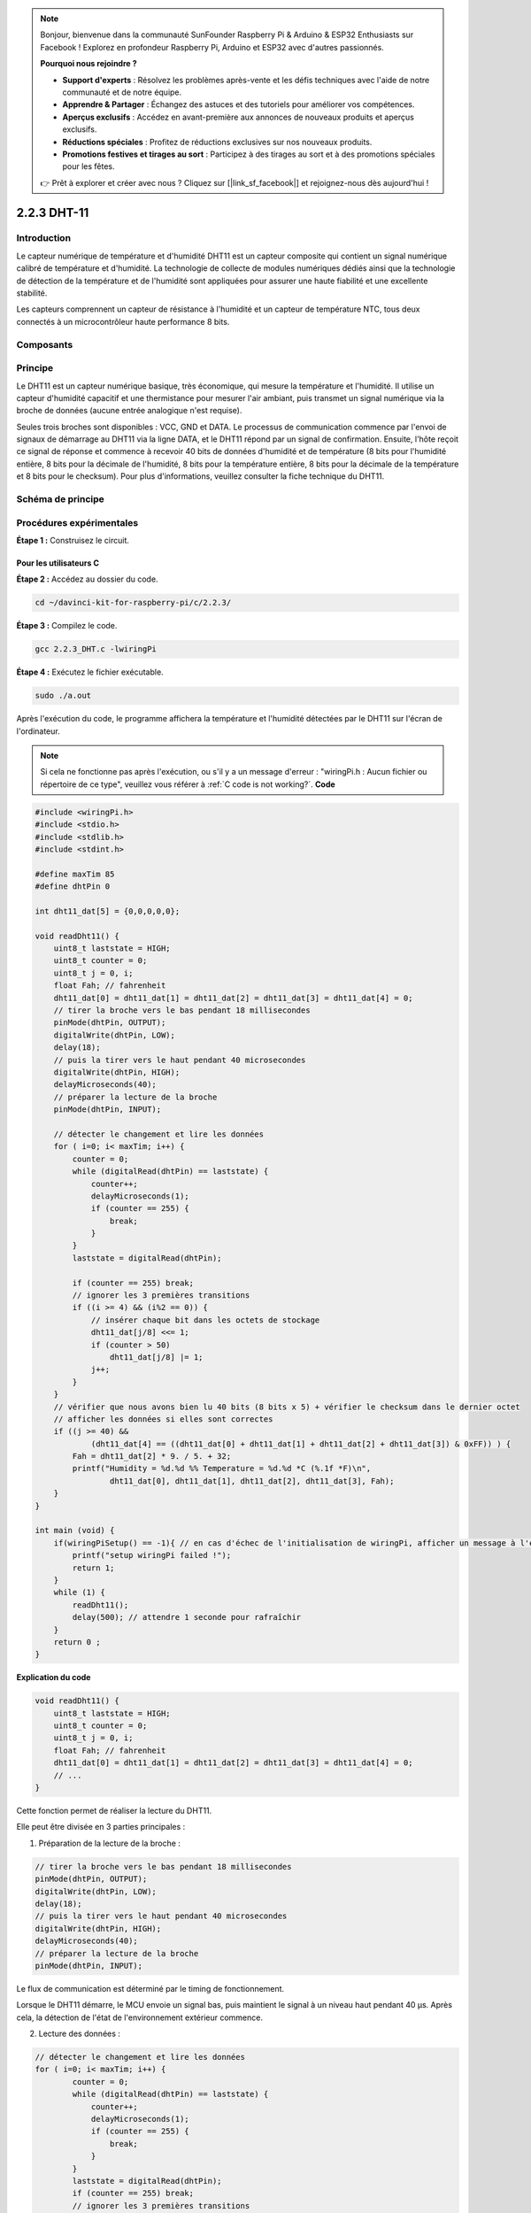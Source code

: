 .. note::

    Bonjour, bienvenue dans la communauté SunFounder Raspberry Pi & Arduino & ESP32 Enthusiasts sur Facebook ! Explorez en profondeur Raspberry Pi, Arduino et ESP32 avec d'autres passionnés.

    **Pourquoi nous rejoindre ?**

    - **Support d'experts** : Résolvez les problèmes après-vente et les défis techniques avec l'aide de notre communauté et de notre équipe.
    - **Apprendre & Partager** : Échangez des astuces et des tutoriels pour améliorer vos compétences.
    - **Aperçus exclusifs** : Accédez en avant-première aux annonces de nouveaux produits et aperçus exclusifs.
    - **Réductions spéciales** : Profitez de réductions exclusives sur nos nouveaux produits.
    - **Promotions festives et tirages au sort** : Participez à des tirages au sort et à des promotions spéciales pour les fêtes.

    👉 Prêt à explorer et créer avec nous ? Cliquez sur [|link_sf_facebook|] et rejoignez-nous dès aujourd'hui !

2.2.3 DHT-11
===============

Introduction
---------------

Le capteur numérique de température et d'humidité DHT11 est un capteur composite 
qui contient un signal numérique calibré de température et d'humidité. La technologie 
de collecte de modules numériques dédiés ainsi que la technologie de détection de la 
température et de l'humidité sont appliquées pour assurer une haute fiabilité et une 
excellente stabilité.

Les capteurs comprennent un capteur de résistance à l'humidité et un capteur de 
température NTC, tous deux connectés à un microcontrôleur haute performance 8 bits.

Composants
-------------

.. image:: img/list_2.2.3_dht-11.png


Principe
-------------

Le DHT11 est un capteur numérique basique, très économique, qui mesure la température 
et l'humidité. Il utilise un capteur d'humidité capacitif et une thermistance pour 
mesurer l'air ambiant, puis transmet un signal numérique via la broche de données 
(aucune entrée analogique n'est requise).

.. image:: img/image205.png
    :width: 200


Seules trois broches sont disponibles : VCC, GND et DATA. Le processus de communication 
commence par l'envoi de signaux de démarrage au DHT11 via la ligne DATA, et le DHT11 
répond par un signal de confirmation. Ensuite, l'hôte reçoit ce signal de réponse et 
commence à recevoir 40 bits de données d'humidité et de température (8 bits pour l'humidité 
entière, 8 bits pour la décimale de l'humidité, 8 bits pour la température entière, 8 bits 
pour la décimale de la température et 8 bits pour le checksum). Pour plus d'informations, 
veuillez consulter la fiche technique du DHT11.

Schéma de principe
----------------------

.. image:: img/image326.png


Procédures expérimentales
----------------------------

**Étape 1 :** Construisez le circuit.

.. image:: img/image207.png
    :width: 800



Pour les utilisateurs C
^^^^^^^^^^^^^^^^^^^^^^^^^^^^

**Étape 2 :** Accédez au dossier du code.

.. raw:: html

   <run></run>

.. code-block::

    cd ~/davinci-kit-for-raspberry-pi/c/2.2.3/

**Étape 3 :** Compilez le code.

.. raw:: html

   <run></run>

.. code-block::

    gcc 2.2.3_DHT.c -lwiringPi

**Étape 4 :** Exécutez le fichier exécutable.

.. raw:: html

   <run></run>

.. code-block::

    sudo ./a.out

Après l'exécution du code, le programme affichera la température et 
l'humidité détectées par le DHT11 sur l'écran de l'ordinateur.

.. note::

    Si cela ne fonctionne pas après l'exécution, ou s'il y a un message d'erreur : "wiringPi.h : Aucun fichier ou répertoire de ce type", veuillez 
    vous référer à :ref:`C code is not working?`.
    **Code**

.. code-block:: c

    #include <wiringPi.h>
    #include <stdio.h>
    #include <stdlib.h>
    #include <stdint.h>

    #define maxTim 85
    #define dhtPin 0

    int dht11_dat[5] = {0,0,0,0,0};

    void readDht11() {
        uint8_t laststate = HIGH;
        uint8_t counter = 0;
        uint8_t j = 0, i;
        float Fah; // fahrenheit
        dht11_dat[0] = dht11_dat[1] = dht11_dat[2] = dht11_dat[3] = dht11_dat[4] = 0;
        // tirer la broche vers le bas pendant 18 millisecondes
        pinMode(dhtPin, OUTPUT);
        digitalWrite(dhtPin, LOW);
        delay(18);
        // puis la tirer vers le haut pendant 40 microsecondes
        digitalWrite(dhtPin, HIGH);
        delayMicroseconds(40); 
        // préparer la lecture de la broche
        pinMode(dhtPin, INPUT);

        // détecter le changement et lire les données
        for ( i=0; i< maxTim; i++) {
            counter = 0;
            while (digitalRead(dhtPin) == laststate) {
                counter++;
                delayMicroseconds(1);
                if (counter == 255) {
                    break;
                }
            }
            laststate = digitalRead(dhtPin);

            if (counter == 255) break;
            // ignorer les 3 premières transitions
            if ((i >= 4) && (i%2 == 0)) {
                // insérer chaque bit dans les octets de stockage
                dht11_dat[j/8] <<= 1;
                if (counter > 50)
                    dht11_dat[j/8] |= 1;
                j++;
            }
        }
        // vérifier que nous avons bien lu 40 bits (8 bits x 5) + vérifier le checksum dans le dernier octet
        // afficher les données si elles sont correctes
        if ((j >= 40) && 
                (dht11_dat[4] == ((dht11_dat[0] + dht11_dat[1] + dht11_dat[2] + dht11_dat[3]) & 0xFF)) ) {
            Fah = dht11_dat[2] * 9. / 5. + 32;
            printf("Humidity = %d.%d %% Temperature = %d.%d *C (%.1f *F)\n", 
                    dht11_dat[0], dht11_dat[1], dht11_dat[2], dht11_dat[3], Fah);
        }
    }

    int main (void) {
        if(wiringPiSetup() == -1){ // en cas d'échec de l'initialisation de wiringPi, afficher un message à l'écran
            printf("setup wiringPi failed !");
            return 1; 
        }
        while (1) {
            readDht11();
            delay(500); // attendre 1 seconde pour rafraîchir
        }
        return 0 ;
    }

**Explication du code**

.. code-block:: c

    void readDht11() {
        uint8_t laststate = HIGH;
        uint8_t counter = 0;
        uint8_t j = 0, i;
        float Fah; // fahrenheit
        dht11_dat[0] = dht11_dat[1] = dht11_dat[2] = dht11_dat[3] = dht11_dat[4] = 0;
        // ...
    }

Cette fonction permet de réaliser la lecture du DHT11.

Elle peut être divisée en 3 parties principales :

1. Préparation de la lecture de la broche :

.. code-block:: c

    // tirer la broche vers le bas pendant 18 millisecondes
    pinMode(dhtPin, OUTPUT);
    digitalWrite(dhtPin, LOW);
    delay(18);
    // puis la tirer vers le haut pendant 40 microsecondes
    digitalWrite(dhtPin, HIGH);
    delayMicroseconds(40); 
    // préparer la lecture de la broche
    pinMode(dhtPin, INPUT);

Le flux de communication est déterminé par le timing de fonctionnement.

.. image:: img/image208.png
    :width: 800



Lorsque le DHT11 démarre, le MCU envoie un signal bas, puis maintient le signal 
à un niveau haut pendant 40 µs. Après cela, la détection de l'état de l'environnement 
extérieur commence.

2. Lecture des données :

.. code-block:: c

    // détecter le changement et lire les données
    for ( i=0; i< maxTim; i++) {
            counter = 0;
            while (digitalRead(dhtPin) == laststate) {
                counter++;
                delayMicroseconds(1);
                if (counter == 255) {
                    break;
                }
            }
            laststate = digitalRead(dhtPin);
            if (counter == 255) break;
            // ignorer les 3 premières transitions
            if ((i >= 4) && (i%2 == 0)) {
                // insérer chaque bit dans les octets de stockage
                dht11_dat[j/8] <<= 1;
                if (counter > 50)
                    dht11_dat[j/8] |= 1;
                j++;
            }
        }

La boucle stocke les données détectées dans le tableau dht11_dat[]. Le DHT11 
transmet des données de 40 bits à la fois. Les 16 premiers bits concernent 
l'humidité, les 16 bits suivants concernent la température et les 8 derniers 
bits sont utilisés pour la vérification. Le format des données est :

**8 bits de données d'humidité entière** + **8 bits de données d'humidité décimale** +
 **8 bits de données de température entière** + **8 bits de données de température décimale** + **8 bits de bit de vérification**.

3. Affichage de l'humidité et de la température :

.. code-block:: c

    // vérifier que nous avons bien lu 40 bits (8 bits x 5) + vérifier le checksum dans le dernier octet
    // afficher les données si elles sont correctes
    if ((j >= 40) && 
            (dht11_dat[4] == ((dht11_dat[0] + dht11_dat[1] + dht11_dat[2] + dht11_dat[3]) & 0xFF)) ) {
        Fah = dht11_dat[2] * 9. / 5. + 32;
        printf("Humidity = %d.%d %% Temperature = %d.%d *C (%.1f *F)\n", 
                dht11_dat[0], dht11_dat[1], dht11_dat[2], dht11_dat[3], Fah);
    }

Lorsque les données stockées atteignent 40 bits, la validité des données est vérifiée 
via le **bit de contrôle (dht11_dat[4])**, puis la température et l'humidité sont affichées.

Par exemple, si les données reçues sont 00101011 (valeur de l'humidité sur 8 bits) 
00000000 (valeur décimale de l'humidité sur 8 bits) 00111100 (valeur de la température 
sur 8 bits) 00000000 (valeur décimale de la température sur 8 bits) 01100111 (bit de vérification)

**Calcul :**

00101011 + 00000000 + 00111100 + 00000000 = 01100111.

Si le résultat final est égal au bit de vérification, alors les données sont correctes :

Humidité = 43%, Température = 60°C.

Si ce n'est pas égal au bit de vérification, la transmission des données est incorrecte et les données doivent être lues à nouveau.


Pour les utilisateurs de Python
^^^^^^^^^^^^^^^^^^^^^^^^^^^^^^^^^^^^^

**Étape 2:** Allez dans le dossier du code.

.. raw:: html

   <run></run>

.. code-block::

    cd ~/davinci-kit-for-raspberry-pi/python/

**Étape 3:** Exécutez le fichier exécutable.

.. raw:: html

   <run></run>

.. code-block::

    sudo python3 2.2.3_DHT.py

Une fois le code exécuté, le programme affichera la température et l'humidité 
détectées par le DHT11 à l'écran de l'ordinateur.


**Code**

.. note::

    Vous pouvez **Modifier/Réinitialiser/Copier/Exécuter/Arrêter** le code ci-dessous. Mais avant cela, vous devez accéder au chemin source du code comme ``davinci-kit-for-raspberry-pi/python``.
    
.. raw:: html

    <run></run>

.. code-block:: python

    import RPi.GPIO as GPIO
    import time

    dhtPin = 17

    GPIO.setmode(GPIO.BCM)

    MAX_UNCHANGE_COUNT = 100

    STATE_INIT_PULL_DOWN = 1
    STATE_INIT_PULL_UP = 2
    STATE_DATA_FIRST_PULL_DOWN = 3
    STATE_DATA_PULL_UP = 4
    STATE_DATA_PULL_DOWN = 5

    def readDht11():
        GPIO.setup(dhtPin, GPIO.OUT)
        GPIO.output(dhtPin, GPIO.HIGH)
        time.sleep(0.05)
        GPIO.output(dhtPin, GPIO.LOW)
        time.sleep(0.02)
        GPIO.setup(dhtPin, GPIO.IN, GPIO.PUD_UP)

        unchanged_count = 0
        last = -1
        data = []
        while True:
            current = GPIO.input(dhtPin)
            data.append(current)
            if last != current:
                unchanged_count = 0
                last = current
            else:
                unchanged_count += 1
                if unchanged_count > MAX_UNCHANGE_COUNT:
                    break

        state = STATE_INIT_PULL_DOWN

        lengths = []
        current_length = 0

        for current in data:
            current_length += 1

            if state == STATE_INIT_PULL_DOWN:
                if current == GPIO.LOW:
                    state = STATE_INIT_PULL_UP
                else:
                    continue
            if state == STATE_INIT_PULL_UP:
                if current == GPIO.HIGH:
                    state = STATE_DATA_FIRST_PULL_DOWN
                else:
                    continue
            if state == STATE_DATA_FIRST_PULL_DOWN:
                if current == GPIO.LOW:
                    state = STATE_DATA_PULL_UP
                else:
                    continue
            if state == STATE_DATA_PULL_UP:
                if current == GPIO.HIGH:
                    current_length = 0
                    state = STATE_DATA_PULL_DOWN
                else:
                    continue
            if state == STATE_DATA_PULL_DOWN:
                if current == GPIO.LOW:
                    lengths.append(current_length)
                    state = STATE_DATA_PULL_UP
                else:
                    continue
        if len(lengths) != 40:
            #print ("Données incorrectes, ignorer")
            return False

        shortest_pull_up = min(lengths)
        longest_pull_up = max(lengths)
        halfway = (longest_pull_up + shortest_pull_up) / 2
        bits = []
        the_bytes = []
        byte = 0

        for length in lengths:
            bit = 0
            if length > halfway:
                bit = 1
            bits.append(bit)
        #print ("bits: %s, longueur: %d" % (bits, len(bits)))
        for i in range(0, len(bits)):
            byte = byte << 1
            if (bits[i]):
                byte = byte | 1
            else:
                byte = byte | 0
            if ((i + 1) % 8 == 0):
                the_bytes.append(byte)
                byte = 0
        #print (the_bytes)
        checksum = (the_bytes[0] + the_bytes[1] + the_bytes[2] + the_bytes[3]) & 0xFF
        if the_bytes[4] != checksum:
            #print ("Données incorrectes, ignorer")
            return False

        return the_bytes[0], the_bytes[2]

    def main():

        while True:
            result = readDht11()
            if result:
                humidity, temperature = result
                print ("humidity: %s %%,  Temperature: %s C`" % (humidity, temperature))
            time.sleep(1)

    def destroy():
        GPIO.cleanup()

    if __name__ == '__main__':
        try:
            main()
        except KeyboardInterrupt:
            destroy() 

**Explication du code**

.. code-block:: python

    def readDht11():
        GPIO.setup(dhtPin, GPIO.OUT)
        GPIO.output(dhtPin, GPIO.HIGH)
        time.sleep(0.05)
        GPIO.output(dhtPin, GPIO.LOW)
        time.sleep(0.02)
        GPIO.setup(dhtPin, GPIO.IN, GPIO.PUD_UP)
        unchanged_count = 0
        last = -1
        data = []
        #...

Cette fonction implémente les fonctionnalités du DHT11. Elle stocke les 
données détectées dans le tableau the_bytes[]. Le DHT11 transmet 40 bits 
de données à la fois. Les 16 premiers bits sont liés à l'humidité, les 
16 bits suivants sont liés à la température et les 8 derniers bits servent 
à la vérification. Le format des données est :

**8 bits de données d'humidité entière** + **8 bits de données d'humidité décimale** 
+ **8 bits de données de température entière** + **8 bits de données de température décimale** + **8 bits de bit de vérification**.

Lorsque la validité est vérifiée via le bit de contrôle, la fonction renvoie deux 
résultats : 1. erreur ; 2. humidité et température.

.. code-block:: python

    checksum = (the_bytes[0] + the_bytes[1] + the_bytes[2] + the_bytes[3]) & 0xFF
    if the_bytes[4] != checksum:
        #print ("Données incorrectes, ignorer")
        return False

    return the_bytes[0], the_bytes[2]

Par exemple, si les données reçues sont 00101011 (valeur sur 8 bits de l'humidité 
entière) 00000000 (valeur sur 8 bits de l'humidité décimale) 00111100 (valeur sur 
8 bits de la température entière) 00000000 (valeur sur 8 bits de la température 
décimale) 01100111 (bit de vérification)

**Calcul :**

00101011 + 00000000 + 00111100 + 00000000 = 01100111.

Si le résultat final est égal au bit de contrôle, la transmission des données 
est correcte. Sinon, la transmission est incorrecte et la fonction renverra False.

Si le résultat est correct, la fonction renverra the_bytes[0] et the_bytes[2] et 
affichera "Humidité = 43%, Température = 60°C".


Photo du phénomène
-----------------------

.. image:: img/image209.jpeg